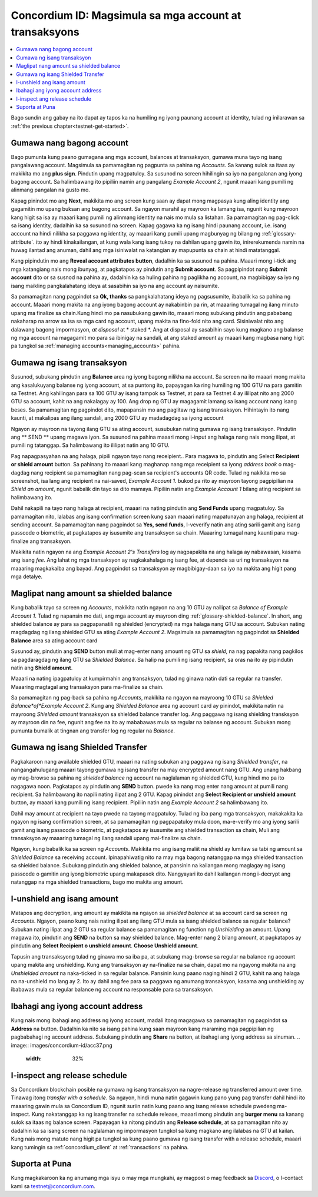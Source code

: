 .. _Discord: https://discord.gg/xWmQ5tp

.. _guide-account-transactions:

=========================================================
Concordium ID: Magsimula sa mga account at transaksyons
=========================================================

.. contents::
   :local:
   :backlinks: none

Bago sundin ang gabay na ito dapat ay tapos ka na humiling ng iyong paunang account at identity, tulad ng inilarawan sa :ref:`the previous chapter<testnet-get-started>`.

Gumawa nang bagong account
===========================
Bago pumunta kung paano gumagana ang mga account, balances at transaksyon, gumawa muna tayo ng isang pangalawang account. Magsimula sa pamamagitan ng pagpunta
sa pahina ng *Accounts*. Sa kanang sulok sa itaas ay makikita mo ang **plus sign**. Pindutin upang magpatuloy. Sa susunod na screen
hihilingin sa iyo na pangalanan ang iyong bagong account. Sa halimbawang ito pipiliin namin ang pangalang *Example Account 2*, 
ngunit maaari kang pumili ng alinmang pangalan na gusto mo.

.. image:: images/concordium-id/acc1.png
      :width: 32%
.. image:: images/concordium-id/acc2.png
      :width: 32%

Kapag pinindot mo ang **Next**, makikita mo ang screen kung saan ay dapat mong magpasya kung aling identity ang gagamitin mo upang buksan ang bagong account.
Sa ngayon marahil ay mayroon ka lamang isa, ngunit kung mayroon kang higit sa isa ay maaari kang pumili ng alinmang identity na nais mo mula sa listahan.
Sa pamamagitan ng pag-click sa isang identity, dadalhin ka sa susunod na screen. Kapag gagawa ka ng isang hindi paunang account, i.e.  isang account na 
hindi nilikha sa paggawa ng identity, ay maaari kang pumili upang magbunyag ng bilang ng :ref:`glossary-attribute`. ito ay hindi kinakailangan, at kung wala 
kang isang tukoy na dahilan upang gawin ito, inirerekumenda namin na huwag ilantad ang anuman, dahil ang mga isiniwalat na katangian ay mapupunta sa chain at hindi matatanggal.

.. image:: images/concordium-id/acc3.png
      :width: 32%
.. image:: images/concordium-id/acc4.png
      :width: 32%

Kung pipindutin mo ang **Reveal account attributes button**, dadalhin ka sa susunod na pahina. Maaari mong i-tick ang mga katangiang nais mong ibunyag, 
at pagkatapos ay pindutin ang **Submit account**. Sa pagpipindot nang **Submit account** dito or sa susnod na pahina ay, dadalhin ka sa huling pahina ng paglikha ng account, 
na magbibigay sa iyo ng isang maikling pangkalahatang ideya at sasabihin sa iyo na ang account ay naisumite.

.. image:: images/concordium-id/acc5.png
      :width: 32%
.. image:: images/concordium-id/acc6.png
      :width: 32%

Sa pamamagitan nang pagpindot sa **Ok, thanks** sa pangkalahatang ideya ng pagsusumite, ibabalik ka sa pahina ng account. Maaari mong makita na ang iyong bagong 
account ay nakabinbin pa rin, at maaaring tumagal ng ilang minuto upang ma finalize sa chain.Kung hindi mo pa nasubukang gawin ito, maaari mong subukang pindutin 
ang pababang nakaharap na arrow sa isa sa mga card ng account, upang makita na fino-fold nito ang card. Sisiniwalat nito ang dalawang bagong impormasyon, 
*at disposal*  at * staked *. Ang at disposal ay sasabihin sayo kung magkano ang balanse ng mga account na magagamit mo para sa ibinigay na sandali, at ang staked amount ay 
maaari kang magbasa nang higit pa tungkol sa :ref:`managing accounts<managing_accounts>` pahina.

.. image:: images/concordium-id/acc7.png
      :width: 32%
.. image:: images/concordium-id/acc8.png
      :width: 32%


Gumawa ng isang transaksyon
===========================
Susunod, subukang pindutin ang **Balance** area ng iyong bagong nilikha na account. Sa screen na ito maaari mong makita ang kasalukuyang balanse 
ng iyong account, at sa puntong  ito, papayagan ka ring humiling ng 100 GTU na para gamitin sa Testnet. Ang kahilingan para sa 100 GTU ay isang tampok sa Testnet, 
at para sa Testnet 4 ay ililipat nito ang 2000 GTU sa account, kahit na ang nakalagay ay 100. Ang drop ng GTU ay magagamit lamang sa isang account nang isang beses. 
Sa pamamagitan ng pagpindot dito, mapapansin mo ang paglitaw ng isang transaksyon. Hihintayin ito nang kaunti, at makalipas ang ilang sandali, ang 2000 GTU ay 
madadagdag sa iyong account

.. image:: images/concordium-id/acc9.png
      :width: 32%
.. image:: images/concordium-id/acc10.png
      :width: 32%

Ngayon ay mayroon na tayong ilang GTU sa ating account, susubukan nating gumawa ng isang transaksyon. Pindutin ang ** SEND ** upang magawa iyon. Sa susunod na 
pahina maaari mong i-input ang halaga nang nais mong ilipat, at pumili ng tatanggap. Sa halimbawang ito ililipat natin ang 10 GTU.

.. image:: images/concordium-id/acc11.png
      :width: 32%
.. image:: images/concordium-id/acc12.png
      :width: 32%

Pag napagpasyahan na ang halaga, pipili ngayon tayo nang receipient.. Para magawa to, pindutin ang Select **Recipient or shield amount** button.
Sa pahinang ito maaari kang maghanap nang mga receipient sa iyong *address book* o mag-dagdag nang recipient sa pamamagitan nang pag-scan sa recipient's accounts QR code.
Tulad ng nakikita mo sa screenshot, isa lang ang recipient na nai-saved, *Example Account 1*. bukod pa rito ay mayroon tayong pagpipilian na *Shield an
amount*, ngunit babalik din tayo sa dito mamaya. Pipiliin natin ang *Example Account 1* bilang ating recipient sa halimbawang ito.

.. image:: images/concordium-id/acc13.png
      :width: 32%
.. image:: images/concordium-id/acc14.png
      :width: 32%

Dahil nakapili na tayo nang halaga at recipient, maaari  na nating pindutin ang **Send Funds** upang magpatuloy. Sa pamamagitan nito, lalabas ang isang confirmation 
screen kung saan maaari nating mapatunayan ang halaga, recipient at sending account. Sa pamamagitan nang pagpindot sa **Yes, send funds**, I-veverify natin ang ating sarili 
gamit ang isang passcode o biometric, at pagkatapos ay isusumite ang transaksyon sa chain. Maaaring tumagal nang kaunti para mag-finalize ang transaksyon.

.. image:: images/concordium-id/acc15.png
      :width: 32%
.. image:: images/concordium-id/acc16.png
      :width: 32%

Makikita natin ngayon na ang *Example Account 2's Transfers* log ay nagpapakita na ang halaga ay nabawasan, kasama ang isang *fee*. Ang lahat ng mga transaksyon ay 
nagkakahalaga ng isang fee, at depende sa uri ng transaksyon na maaaring magkakaiba ang bayad. Ang pagpindot sa transaksyon ay magbibigay-daan sa iyo na makita ang higit pang
mga detalye.

.. image:: images/concordium-id/acc17.png
      :width: 32%
.. image:: images/concordium-id/acc18.png
      :width: 32%

.. _move-an-amount-to-the-shielded-balance:

Maglipat nang amount sa shielded balance
=========================================
Kung babalik tayo sa screen ng *Accounts*, makikita natin ngayon na ang 10 GTU ay nailipat sa *Balance of Example Account 1*. Tulad ng napansin mo dati, ang mga account ay 
mayroon ding :ref:`glossary-shielded-balance`. In short, ang shielded balance ay para sa pagpapanatili ng shielded (encrypted) na mga halaga nang GTU sa account. Subukan nating 
magdagdag ng ilang shielded GTU sa ating *Example Account 2*. Magsimula sa pamamagitan ng pagpindot sa **Shielded Balance** area sa ating account card

.. image:: images/concordium-id/acc19.png
      :width: 32%
.. image:: images/concordium-id/acc20.png
      :width: 32%

Susunod ay, pindutin ang **SEND** button muli at mag-enter nang amount ng GTU sa *shield*, na nag papakita nang pagkilos sa pagdaragdag ng ilang GTU sa *Shielded Balance*. 
Sa halip na pumili ng isang recipient, sa oras na ito ay pipindutin natin ang **Shield amount**.

.. image:: images/concordium-id/acc21.png
      :width: 32%
.. image:: images/concordium-id/acc22.png
      :width: 32%

Maaari na nating ipagpatuloy at kumpirmahin ang transaksyon, tulad ng ginawa natin dati sa regular na transfer. Maaaring magtagal ang 
transaksyon para ma-finalize sa chain.

.. image:: images/concordium-id/acc23.png
      :width: 32%
.. image:: images/concordium-id/acc24.png
      :width: 32%

Sa pamamagitan ng pag-back sa pahina ng *Accounts*, makikita na ngayon na mayroong 10 GTU sa *Shielded Balance*of*Example Account 2*. Kung ang *Shielded Balance* area ng 
account card ay pinindot, makikita natin na mayroong *Shielded amount* transaksyon sa shielded balance transfer log.
Ang paggawa ng isang shielding transksyon ay mayroon din na fee, ngunit ang fee na ito ay mababawas mula sa regular na balanse ng account. Subukan mong pumunta bumalik at 
tingnan ang transfer log ng regular na *Balance*.

.. image:: images/concordium-id/acc25.png
      :width: 32%
.. image:: images/concordium-id/acc26.png
      :width: 32%

Gumawa ng isang Shielded Transfer
==================================
Pagkakaroon nang available shielded GTU, maaari na nating subukan ang paggawa ng isang *Shielded transfer*, na nangangahulugang maaari tayong gumawa ng isang transfer na may  
encrypted amount nang GTU. Ang unang hakbang ay mag-browse sa pahina ng *shielded balance* ng account na naglalaman ng shielded GTU, kung hindi mo pa ito nagagawa noon.
Pagkatapos ay pindutin ang **SEND** button. pwede ka nang mag enter nang amount at pumili nang recipient. Sa halimbawang ito napili nating
ilipat ang 2 GTU. Kapag pinindot ang **Select Recipient or unshield amount** button, ay maaari kang pumili ng isang recipient. Pipiliin natin ang
*Example Account 2* sa halimbawang ito.

.. image:: images/concordium-id/acc27.png
      :width: 32%
.. image:: images/concordium-id/acc28.png
      :width: 32%

Dahil may amount at recipient na tayo pwede na tayong magpatuloy. Tulad ng iba pang mga transaksyon, makakakita ka ngayon ng isang confirmation screen, at sa pamamagitan ng 
pagpapatuloy mula doon, ma-e-verify mo ang iyong sarili gamit ang isang passcode o biometric, at pagkatapos ay isusumite ang shielded transaction sa chain, Muli 
ang transaksyon ay maaaring tumagal ng ilang sandali upang mai-finalize sa chain.

.. image:: images/concordium-id/acc29.png
      :width: 32%
.. image:: images/concordium-id/acc30.png
      :width: 32%


Ngayon, kung babalik ka sa screen ng *Accounts*. Makikita mo ang isang maliit na shield ay lumitaw sa tabi ng amount sa *Shielded Balance* sa receiving account.
Ipinapahiwatig nito na may mga bagong natanggap na mga shielded transaction sa shielded balance.
Subukang pindutin ang shielded balance, at pansinin na kailangan mong maglagay ng isang passcode o gamitin ang iyong biometric upang makapasok dito.
Nangyayari ito dahil kailangan mong i-decrypt ang natanggap na mga shielded transactions, bago mo makita ang amount.

.. image:: images/concordium-id/acc31.png
      :width: 32%
.. image:: images/concordium-id/acc32.png
      :width: 32%

I-unshield ang isang amount
============================
Matapos ang decryption, ang amount ay makikita na ngayon sa *shielded balance* at sa account card sa screen ng *Accounts*. Ngayon, paano kung nais nating ilipat ang ilang GTU 
mula sa isang shielded balance sa regular balance? Subukan nating ilipat ang 2 GTU sa regular balance sa pamamagitan ng function ng *Unshielding* an amount. Upang magawa ito, 
pindutin ang **SEND** na button sa may shielded balance. Mag-enter nang 2 bilang amount, at pagkatapos ay pindutin ang **Select Recipient o unshield amount**. 
**Choose Unshield amount**.

.. image:: images/concordium-id/acc33.png
      :width: 32%
.. image:: images/concordium-id/acc34.png
      :width: 32%

Tapusin ang transaksyong tulad ng ginawa mo sa iba pa, at subukang mag-browse sa regular na balance ng account upang makita ang unshielding.
Kung ang transaksyon ay na-finalize na sa chain, dapat mo na ngayong makita na ang *Unshielded amount* na naka-ticked in sa regular balance.
Pansinin kung paano naging hindi 2 GTU, kahit na ang halaga na na-unshield mo lang ay 2. Ito ay dahil ang fee para sa paggawa ng anumang transaksyon, 
kasama ang unshielding ay ibabawas mula sa regular balance ng account na responsable para sa transaksyon.

.. image:: images/concordium-id/acc35.png
      :width: 32%
.. image:: images/concordium-id/acc36.png
      :width: 32%

Ibahagi ang iyong account address
==================================
Kung nais mong ibahagi ang address ng iyong account, madali itong magagawa sa pamamagitan ng pagpindot sa **Address** na button. Dadalhin ka nito sa isang pahina kung saan 
mayroon kang maraming mga pagpipilian ng pagbabahagi ng account address. Subukang pindutin ang **Share** na button, at ibahagi ang iyong address sa sinuman.
.. image:: images/concordium-id/acc37.png
      :width: 32%
.. image:: images/concordium-id/acc38.png
      :width: 32%

I-inspect ang release schedule
===============================
Sa Concordium blockchain posible na gumawa ng isang transaksyon na nagre-release ng transferred amount over time. Tinawag 
itong *transfer with a schedule*. Sa ngayon, hindi muna natin gagawin kung pano yung pag transfer dahil hindi ito maaaring gawin mula sa Concordium ID, 
ngunit suriin natin kung paano ang isang release schedule pwedeng ma-inspect. Kung nakatanggap ka ng isang transfer na schedule release, maaari mong pindutin 
ang **burger menu** sa kanang sulok sa itaas ng balance screen. Papayagan ka nitong pindutin ang **Release schedule**, at sa pamamagitan nito ay dadalhin ka sa isang screen na 
naglalaman ng impormasyon tungkol sa kung magkano ang ilalabas na GTU at kailan. Kung nais mong matuto nang higit pa tungkol sa kung paano gumawa ng isang transfer with a 
release schedule, maaari kang tumingin sa :ref:`concordium_client` at :ref:`transactions` na pahina.

.. image:: images/concordium-id/rel1.png
      :width: 32%
.. image:: images/concordium-id/rel2.png
      :width: 32%
.. image:: images/concordium-id/rel3.png
      :width: 32%

Suporta at Puna
==================

Kung magkakaroon ka ng anumang mga isyu o may mga mungkahi, ay magpost o mag feedback 
sa `Discord`_, o I-contact kami sa testnet@concordium.com.
